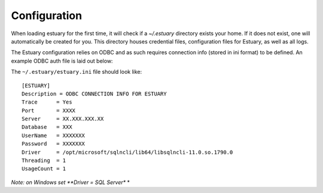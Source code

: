 .. _config:

#############
Configuration
#############

When loading estuary for the first time, it will check if a `~/.estuary` directory exists your home.  If it does not
exist, one will automatically be created for you.  This directory houses credential files, configuration files for
Estuary, as well as all logs.

The Estuary configuration relies on ODBC and as such requires connection info (stored in ini format) to be defined.  An
example ODBC auth file is laid out below:

The ``~/.estuary/estuary.ini`` file should look like::

    [ESTUARY]
    Description = ODBC CONNECTION INFO FOR ESTUARY
    Trace      = Yes
    Port       = XXXX
    Server     = XX.XXX.XXX.XX
    Database   = XXX
    UserName   = XXXXXXX
    Password   = XXXXXXX
    Driver     = /opt/microsoft/sqlncli/lib64/libsqlncli-11.0.so.1790.0
    Threading  = 1
    UsageCount = 1



*Note: on Windows set **Driver = SQL Server** *



